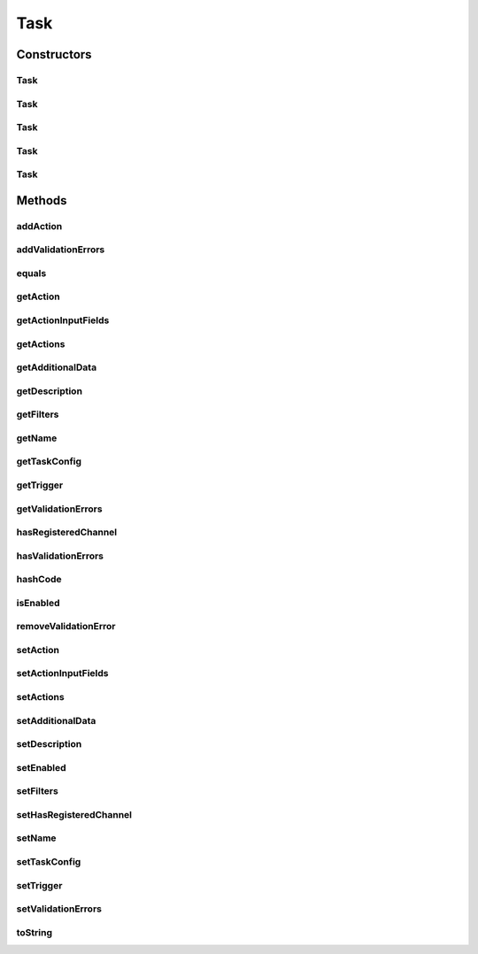 .. java:import:: org.apache.commons.collections Predicate

.. java:import:: org.codehaus.jackson.annotate JsonIgnore

.. java:import:: org.codehaus.jackson.annotate JsonProperty

.. java:import:: org.codehaus.jackson.map.annotate JsonDeserialize

.. java:import:: org.ektorp.support TypeDiscriminator

.. java:import:: org.motechproject.commons.couchdb.model MotechBaseDataObject

.. java:import:: org.motechproject.tasks.json TaskDeserializer

.. java:import:: java.util ArrayList

.. java:import:: java.util HashMap

.. java:import:: java.util HashSet

.. java:import:: java.util List

.. java:import:: java.util Map

.. java:import:: java.util Objects

.. java:import:: java.util Set

Task
====

.. java:package:: org.motechproject.tasks.domain
   :noindex:

.. java:type:: @TypeDiscriminator @JsonDeserialize public class Task extends MotechBaseDataObject

   A task is set of actions that are executed in response to a trigger. The actions and the trigger are defined by their respective \ :java:ref:`Channel`\ s.

Constructors
------------
Task
^^^^

.. java:constructor:: public Task()
   :outertype: Task

Task
^^^^

.. java:constructor:: @Deprecated public Task(String name, TaskEventInformation trigger, TaskActionInformation action, Map<String, String> actionInputFields)
   :outertype: Task

Task
^^^^

.. java:constructor:: @Deprecated public Task(String name, TaskEventInformation trigger, TaskActionInformation action, Map<String, String> actionInputFields, List<Filter> filters, Map<String, List<TaskAdditionalData>> additionalData, boolean enabled)
   :outertype: Task

Task
^^^^

.. java:constructor:: public Task(String name, TaskEventInformation trigger, List<TaskActionInformation> actions)
   :outertype: Task

Task
^^^^

.. java:constructor:: public Task(String name, TaskEventInformation trigger, List<TaskActionInformation> actions, TaskConfig taskConfig, boolean enabled, boolean hasRegisteredChannel)
   :outertype: Task

Methods
-------
addAction
^^^^^^^^^

.. java:method:: public void addAction(TaskActionInformation action)
   :outertype: Task

addValidationErrors
^^^^^^^^^^^^^^^^^^^

.. java:method:: public void addValidationErrors(Set<TaskError> validationErrors)
   :outertype: Task

equals
^^^^^^

.. java:method:: @Override public boolean equals(Object obj)
   :outertype: Task

getAction
^^^^^^^^^

.. java:method:: @Deprecated @JsonIgnore public TaskActionInformation getAction()
   :outertype: Task

getActionInputFields
^^^^^^^^^^^^^^^^^^^^

.. java:method:: @Deprecated @JsonIgnore public Map<String, String> getActionInputFields()
   :outertype: Task

getActions
^^^^^^^^^^

.. java:method:: public List<TaskActionInformation> getActions()
   :outertype: Task

getAdditionalData
^^^^^^^^^^^^^^^^^

.. java:method:: @Deprecated @JsonIgnore public Map<String, List<TaskAdditionalData>> getAdditionalData()
   :outertype: Task

getDescription
^^^^^^^^^^^^^^

.. java:method:: public String getDescription()
   :outertype: Task

getFilters
^^^^^^^^^^

.. java:method:: @Deprecated @JsonIgnore public List<Filter> getFilters()
   :outertype: Task

getName
^^^^^^^

.. java:method:: public String getName()
   :outertype: Task

getTaskConfig
^^^^^^^^^^^^^

.. java:method:: public TaskConfig getTaskConfig()
   :outertype: Task

getTrigger
^^^^^^^^^^

.. java:method:: public TaskEventInformation getTrigger()
   :outertype: Task

getValidationErrors
^^^^^^^^^^^^^^^^^^^

.. java:method:: public Set<TaskError> getValidationErrors()
   :outertype: Task

hasRegisteredChannel
^^^^^^^^^^^^^^^^^^^^

.. java:method:: @JsonProperty public boolean hasRegisteredChannel()
   :outertype: Task

hasValidationErrors
^^^^^^^^^^^^^^^^^^^

.. java:method:: public boolean hasValidationErrors()
   :outertype: Task

hashCode
^^^^^^^^

.. java:method:: @Override public int hashCode()
   :outertype: Task

isEnabled
^^^^^^^^^

.. java:method:: public boolean isEnabled()
   :outertype: Task

removeValidationError
^^^^^^^^^^^^^^^^^^^^^

.. java:method:: public void removeValidationError(String message)
   :outertype: Task

setAction
^^^^^^^^^

.. java:method:: @Deprecated @JsonIgnore public void setAction(TaskActionInformation action)
   :outertype: Task

setActionInputFields
^^^^^^^^^^^^^^^^^^^^

.. java:method:: @Deprecated @JsonIgnore public void setActionInputFields(Map<String, String> actionInputFields)
   :outertype: Task

setActions
^^^^^^^^^^

.. java:method:: public void setActions(List<TaskActionInformation> actions)
   :outertype: Task

setAdditionalData
^^^^^^^^^^^^^^^^^

.. java:method:: @Deprecated @JsonIgnore public void setAdditionalData(Map<String, List<TaskAdditionalData>> additionalData)
   :outertype: Task

setDescription
^^^^^^^^^^^^^^

.. java:method:: public void setDescription(String description)
   :outertype: Task

setEnabled
^^^^^^^^^^

.. java:method:: public void setEnabled(boolean enabled)
   :outertype: Task

setFilters
^^^^^^^^^^

.. java:method:: @Deprecated @JsonIgnore public void setFilters(List<Filter> filters)
   :outertype: Task

setHasRegisteredChannel
^^^^^^^^^^^^^^^^^^^^^^^

.. java:method:: @JsonProperty public void setHasRegisteredChannel(boolean hasRegisteredChannel)
   :outertype: Task

setName
^^^^^^^

.. java:method:: public void setName(String name)
   :outertype: Task

setTaskConfig
^^^^^^^^^^^^^

.. java:method:: public void setTaskConfig(TaskConfig taskConfig)
   :outertype: Task

setTrigger
^^^^^^^^^^

.. java:method:: public void setTrigger(TaskEventInformation trigger)
   :outertype: Task

setValidationErrors
^^^^^^^^^^^^^^^^^^^

.. java:method:: public void setValidationErrors(Set<TaskError> validationErrors)
   :outertype: Task

toString
^^^^^^^^

.. java:method:: @Override public String toString()
   :outertype: Task

